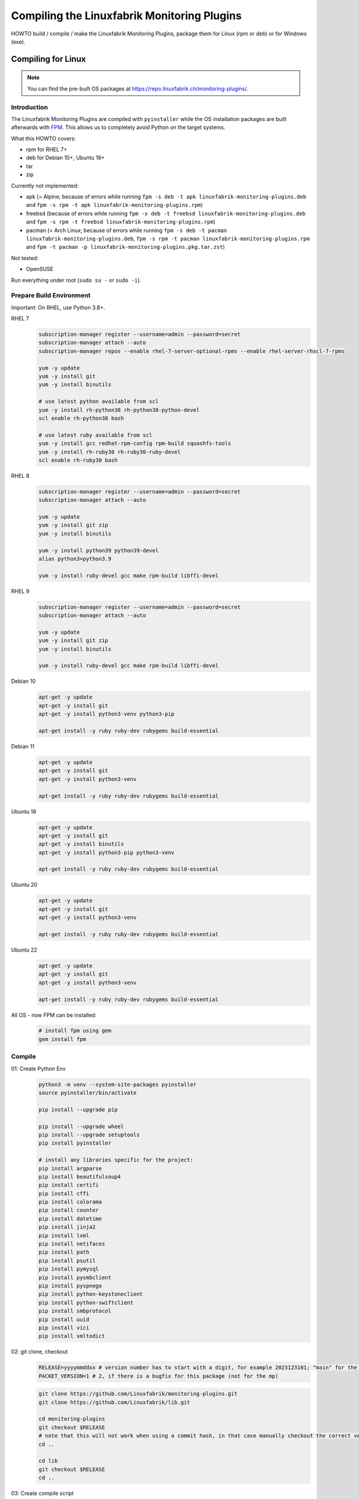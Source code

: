 Compiling the Linuxfabrik Monitoring Plugins
============================================

HOWTO build / compile / make the Linuxfabrik Monitoring Plugins, package them for Linux (rpm or deb) or for Windows (exe).


Compiling for Linux
-------------------

.. note::

    You can find the pre-built OS packages at https://repo.linuxfabrik.ch/monitoring-plugins/.


Introduction
~~~~~~~~~~~~

The Linuxfabrik Monitoring Plugins are compiled with ``pyinstaller`` while the OS installation packages are built afterwards with `FPM <https://docs.linuxfabrik.ch/software/fpm.html>`_. This allows us to completely avoid Python on the target systems.

What this HOWTO covers:

* rpm for RHEL 7+
* deb for Debian 10+, Ubuntu 18+
* tar
* zip

Currently not implemented:

* apk (= Alpine; because of errors while running ``fpm -s deb -t apk linuxfabrik-monitoring-plugins.deb`` and ``fpm -s rpm -t apk linuxfabrik-monitoring-plugins.rpm``)
* freebsd (because of errors while running ``fpm -s deb -t freebsd linuxfabrik-monitoring-plugins.deb`` and ``fpm -s rpm -t freebsd linuxfabrik-monitoring-plugins.rpm``)
* pacman (= Arch Linux; because of errors while running ``fpm -s deb -t pacman linuxfabrik-monitoring-plugins.deb``, ``fpm -s rpm -t pacman linuxfabrik-monitoring-plugins.rpm`` and ``fpm -t pacman -p linuxfabrik-monitoring-plugins.pkg.tar.zst``)

Not tested:

* OpenSUSE

Run everything under root (``sudo su -`` or ``sudo -i``).


Prepare Build Environment
~~~~~~~~~~~~~~~~~~~~~~~~~

Important: On RHEL, use Python 3.8+.

RHEL 7
    .. code-block:: bash

        subscription-manager register --username=admin --password=secret
        subscription-manager attach --auto
        subscription-manager repos --enable rhel-7-server-optional-rpms --enable rhel-server-rhscl-7-rpms

        yum -y update
        yum -y install git
        yum -y install binutils

        # use latest python available from scl
        yum -y install rh-python38 rh-python38-python-devel
        scl enable rh-python38 bash

        # use latest ruby available from scl
        yum -y install gcc redhat-rpm-config rpm-build squashfs-tools
        yum -y install rh-ruby30 rh-ruby30-ruby-devel
        scl enable rh-ruby30 bash

RHEL 8
    .. code-block:: bash

        subscription-manager register --username=admin --password=secret
        subscription-manager attach --auto

        yum -y update
        yum -y install git zip
        yum -y install binutils

        yum -y install python39 python39-devel
        alias python3=python3.9

        yum -y install ruby-devel gcc make rpm-build libffi-devel

RHEL 9
    .. code-block:: bash

        subscription-manager register --username=admin --password=secret
        subscription-manager attach --auto

        yum -y update
        yum -y install git zip
        yum -y install binutils

        yum -y install ruby-devel gcc make rpm-build libffi-devel

Debian 10
    .. code-block:: bash

        apt-get -y update
        apt-get -y install git
        apt-get -y install python3-venv python3-pip

        apt-get install -y ruby ruby-dev rubygems build-essential

Debian 11
    .. code-block:: bash

        apt-get -y update
        apt-get -y install git
        apt-get -y install python3-venv

        apt-get install -y ruby ruby-dev rubygems build-essential

Ubuntu 18
    .. code-block:: bash

        apt-get -y update
        apt-get -y install git
        apt-get -y install binutils
        apt-get -y install python3-pip python3-venv

        apt-get install -y ruby ruby-dev rubygems build-essential

Ubuntu 20
    .. code-block:: bash

        apt-get -y update
        apt-get -y install git
        apt-get -y install python3-venv

        apt-get install -y ruby ruby-dev rubygems build-essential

Ubuntu 22
    .. code-block:: bash

        apt-get -y update
        apt-get -y install git
        apt-get -y install python3-venv

        apt-get install -y ruby ruby-dev rubygems build-essential

All OS - now FPM can be installed:
    .. code-block:: bash

        # install fpm using gem
        gem install fpm


Compile
~~~~~~~

01: Create Python Env
    .. code-block:: bash

        python3 -m venv --system-site-packages pyinstaller
        source pyinstaller/bin/activate

        pip install --upgrade pip

        pip install --upgrade wheel
        pip install --upgrade setuptools
        pip install pyinstaller

        # install any libraries specific for the project:
        pip install argparse
        pip install beautifulsoup4
        pip install certifi
        pip install cffi
        pip install colorama
        pip install counter
        pip install datetime
        pip install jinja2
        pip install lxml
        pip install netifaces
        pip install path
        pip install psutil
        pip install pymysql
        pip install pysmbclient
        pip install pyspnego
        pip install python-keystoneclient
        pip install python-swiftclient
        pip install smbprotocol
        pip install uuid
        pip install vici
        pip install xmltodict

02: git clone, checkout
    .. code-block:: bash

        RELEASE=yyyymmddxx # version number has to start with a digit, for example 2023123101; "main" for the latest development version
        PACKET_VERSION=1 # 2, if there is a bugfix for this package (not for the mp)

    .. code-block:: bash

        git clone https://github.com/Linuxfabrik/monitoring-plugins.git
        git clone https://github.com/Linuxfabrik/lib.git

        cd monitoring-plugins
        git checkout $RELEASE
        # note that this will not work when using a commit hash, in that case manually checkout the correct version
        cd ..

        cd lib
        git checkout $RELEASE
        cd ..

03: Create compile script
    Compile script works for any release > 2023030801, or for the "main" branch.

    .. code-block:: bash

        cat > make << 'EOF'
        #!/usr/bin/env bash

        # cleanup old files
        rm -rf /tmp/dist
        mkdir -p /tmp/dist/summary/{check,notification}-plugins

        for dir in monitoring-plugins/check-plugins/*; do
            check="$(basename $dir)"
            if [ "$check" != "example" ]; then
                echo -e "\ncompiling $check..."
                pyinstaller --clean --distpath /tmp/dist/check-plugins --workpath /tmp/build/check-plugins --specpath /tmp/spec/check-plugins --noconfirm --noupx --onedir "$dir/${check}"
            fi
        done
        \cp -a /tmp/dist/check-plugins/*/* /tmp/dist/summary/check-plugins

        for dir in monitoring-plugins/notification-plugins/*; do
            notification="$(basename $dir)"
            if [ "$notification" != "example" ]; then
                echo -e "\ncompiling $notification..."
                pyinstaller --clean --distpath /tmp/dist/notification-plugins --workpath /tmp/build/notification-plugins --specpath /tmp/spec/notification-plugins --noconfirm --noupx --onedir "$dir/${notification}"
            fi
        done
        \cp -a /tmp/dist/notification-plugins/*/* /tmp/dist/summary/notification-plugins
        EOF

04: Compile
    .. code-block:: bash

        # takes round about 10 minutes
        chmod +x make
        ./make


Build OS Packages
~~~~~~~~~~~~~~~~~

Here, ``fpm`` creates the package names on its own.

Create the ``.fpm`` config file:

.. code-block:: bash

    mkdir -p check-plugins
    cd check-plugins

    # script to be run after package installation
    cat > rpm-post-install << EOF
    if ! command -v restorecon &> /dev/null
    then
        exit 0
    fi
    restorecon -r /usr/lib64/nagios
    setsebool -P nagios_run_sudo on
    EOF

    cat > .fpm << EOF
    --after-install rpm-post-install
    --architecture all
    --chdir /tmp/dist/summary/check-plugins
    --description "This Enterprise Class Check Plugin Collection offers a bunch of Nagios-compatible check plugins for Icinga, Naemon, Nagios, OP5, Shinken, Sensu and other monitoring applications. Each plugin is a stand-alone command line tool that provides a specific type of check. Typically, your monitoring software will run these check plugins to determine the current status of hosts and services on your network."
    --input-type dir
    --iteration $PACKET_VERSION
    --license "The Unlicense"
    --maintainer "info@linuxfabrik.ch"
    --name linuxfabrik-monitoring-plugins
    --rpm-summary "The Linuxfabrik Monitoring Plugins Collection (Check Plugins)"
    --url "https://github.com/Linuxfabrik/monitoring-plugins"
    --vendor "Linuxfabrik GmbH, Zurich, Switzerland"
    --version $RELEASE
    EOF

    for file in $(cd /tmp/dist/summary/check-plugins; find . -type f | sort); do
        # strip leading './'
        file="${file#./}"
        echo "$file=/usr/lib64/nagios/plugins/$file" >> .fpm
    done

    cd ..

.. code-block:: bash

    mkdir -p notification-plugins
    cd notification-plugins

    cat > .fpm << EOF
    --architecture all
    --chdir /tmp/dist/summary/notification-plugins
    --description "Notification scripts for Icinga."
    --input-type dir
    --iteration $PACKET_VERSION
    --license "The Unlicense"
    --maintainer "info@linuxfabrik.ch"
    --name linuxfabrik-notification-plugins
    --rpm-summary "The Linuxfabrik Monitoring Plugins Collection (Notification Plugins)"
    --url "https://github.com/Linuxfabrik/monitoring-plugins"
    --vendor "Linuxfabrik GmbH, Zurich, Switzerland"
    --version $RELEASE
    EOF

    for file in $(cd /tmp/dist/summary/notification-plugins; find . -type f | sort); do
        # strip leading './'
        file="${file#./}"
        echo "$file=/usr/lib64/nagios/plugins/$file" >> .fpm
    done

    cd ..

Create the OS packages. Important: Be sure to build the binaries for the ``.tar`` and ``.zip`` file on RHEL 7, otherwise there will be `problems because of a too new linked glibc <https://github.com/Linuxfabrik/monitoring-plugins/issues/661>`_ if these binaries are used on older systems:

* RHEL 7: Glibc 2.17
* Debian 10: Glibc 2.28
* RHEL 8: Glibc 2.28
* Debian 11: Glibc 2.31
* RHEL 9: Glibc 2.34
* Debian 12: Glibc 2.36

RHEL 7
    .. code-block:: bash

        cd check-plugins
        fpm --output-type rpm
        fpm --output-type tar
        fpm --output-type zip
        cd ..

        cd notification-plugins
        fpm --output-type rpm
        fpm --output-type tar
        fpm --output-type zip
        cd ..

RHEL 8+
    .. code-block:: bash

        cd check-plugins
        fpm --output-type rpm
        cd ..

        cd notification-plugins
        fpm --output-type rpm
        cd ..

Debian 10+ / Ubuntu 18+
    .. code-block:: bash

        cd check-plugins
        fpm --output-type deb
        cd ..

        cd notification-plugins
        fpm --output-type deb
        cd ..


Compiling for Windows
---------------------

Done automatically per `Nuitka CI/CD <https://github.com/Linuxfabrik/monitoring-plugins/blob/main/.github/workflows/nuitka-compile.yml>`_.
